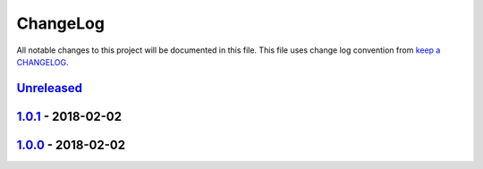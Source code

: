 ChangeLog
#########

All notable changes to this project will be documented in this file.
This file uses change log convention from `keep a CHANGELOG`_.


`Unreleased`_
*************

`1.0.1`_ - 2018-02-02
**********************

`1.0.0`_ - 2018-02-02
**********************


.. _`Unreleased`: https://github.com/luismayta/pre-commit-isort/compare/1.0.1...HEAD
.. _1.0.1: https://github.com/luismayta/pre-commit-isort/compare/1.0.0...1.0.1
.. _1.0.0: https://github.com/luismayta/pre-commit-isort/compare/0.0.0...1.0.0

.. _`keep a CHANGELOG`: http://keepachangelog.com/en/0.3.0/
